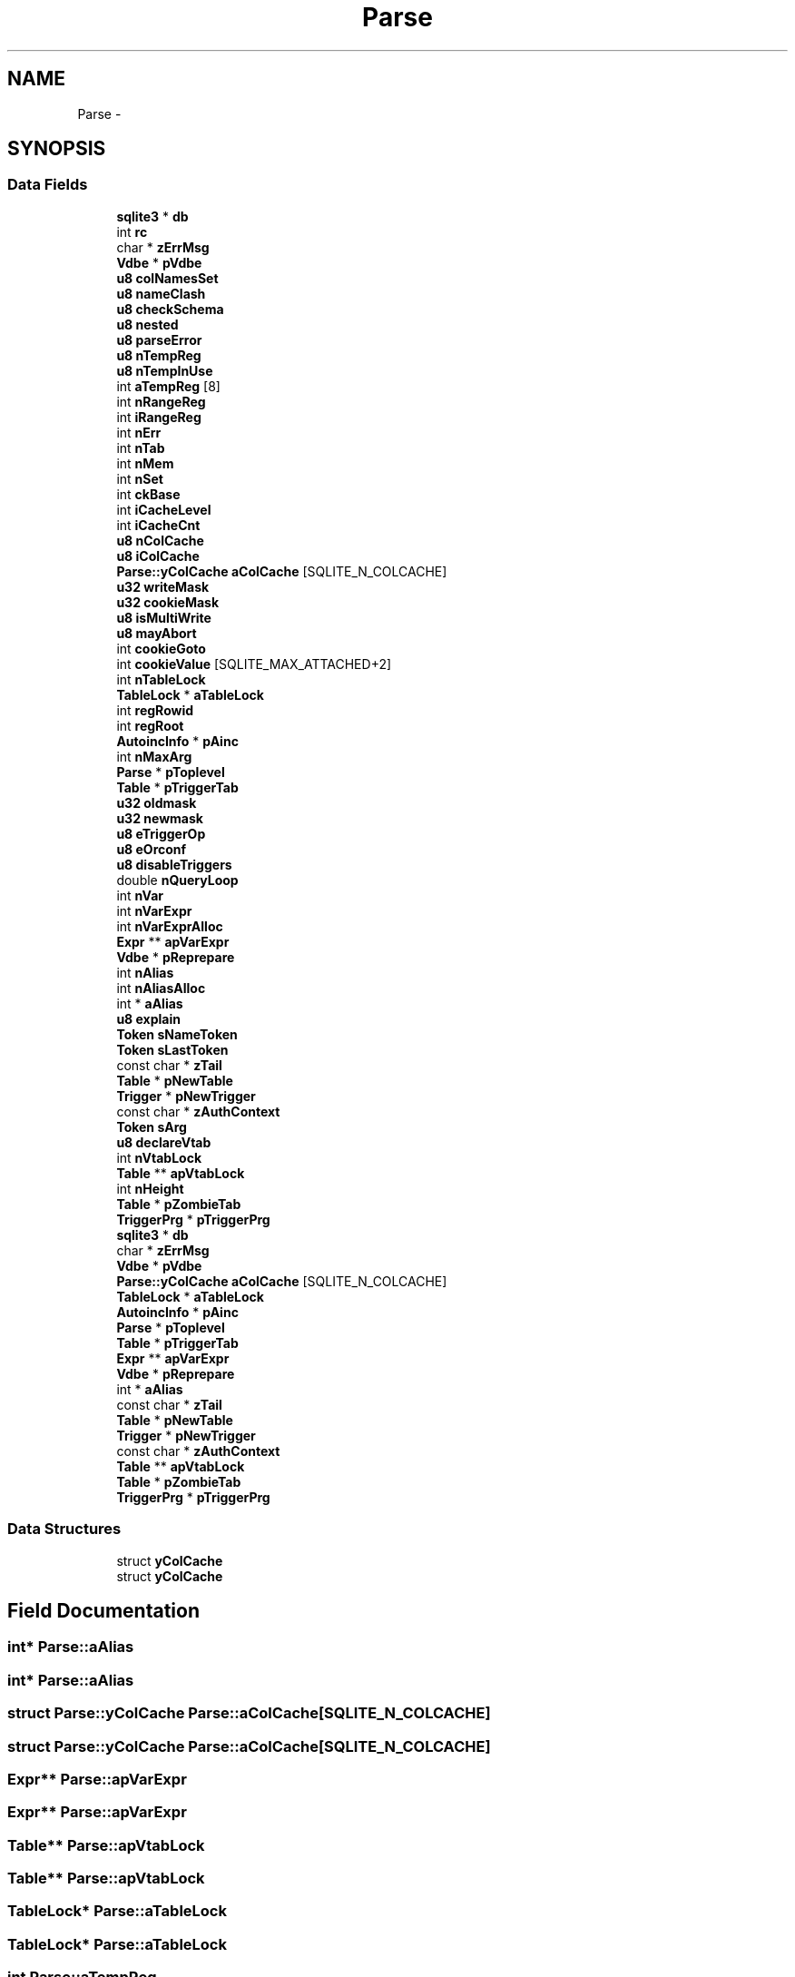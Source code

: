 .TH "Parse" 3 "20 Jul 2011" "Version 1" "upkeeper" \" -*- nroff -*-
.ad l
.nh
.SH NAME
Parse \- 
.SH SYNOPSIS
.br
.PP
.SS "Data Fields"

.in +1c
.ti -1c
.RI "\fBsqlite3\fP * \fBdb\fP"
.br
.ti -1c
.RI "int \fBrc\fP"
.br
.ti -1c
.RI "char * \fBzErrMsg\fP"
.br
.ti -1c
.RI "\fBVdbe\fP * \fBpVdbe\fP"
.br
.ti -1c
.RI "\fBu8\fP \fBcolNamesSet\fP"
.br
.ti -1c
.RI "\fBu8\fP \fBnameClash\fP"
.br
.ti -1c
.RI "\fBu8\fP \fBcheckSchema\fP"
.br
.ti -1c
.RI "\fBu8\fP \fBnested\fP"
.br
.ti -1c
.RI "\fBu8\fP \fBparseError\fP"
.br
.ti -1c
.RI "\fBu8\fP \fBnTempReg\fP"
.br
.ti -1c
.RI "\fBu8\fP \fBnTempInUse\fP"
.br
.ti -1c
.RI "int \fBaTempReg\fP [8]"
.br
.ti -1c
.RI "int \fBnRangeReg\fP"
.br
.ti -1c
.RI "int \fBiRangeReg\fP"
.br
.ti -1c
.RI "int \fBnErr\fP"
.br
.ti -1c
.RI "int \fBnTab\fP"
.br
.ti -1c
.RI "int \fBnMem\fP"
.br
.ti -1c
.RI "int \fBnSet\fP"
.br
.ti -1c
.RI "int \fBckBase\fP"
.br
.ti -1c
.RI "int \fBiCacheLevel\fP"
.br
.ti -1c
.RI "int \fBiCacheCnt\fP"
.br
.ti -1c
.RI "\fBu8\fP \fBnColCache\fP"
.br
.ti -1c
.RI "\fBu8\fP \fBiColCache\fP"
.br
.ti -1c
.RI "\fBParse::yColCache\fP \fBaColCache\fP [SQLITE_N_COLCACHE]"
.br
.ti -1c
.RI "\fBu32\fP \fBwriteMask\fP"
.br
.ti -1c
.RI "\fBu32\fP \fBcookieMask\fP"
.br
.ti -1c
.RI "\fBu8\fP \fBisMultiWrite\fP"
.br
.ti -1c
.RI "\fBu8\fP \fBmayAbort\fP"
.br
.ti -1c
.RI "int \fBcookieGoto\fP"
.br
.ti -1c
.RI "int \fBcookieValue\fP [SQLITE_MAX_ATTACHED+2]"
.br
.ti -1c
.RI "int \fBnTableLock\fP"
.br
.ti -1c
.RI "\fBTableLock\fP * \fBaTableLock\fP"
.br
.ti -1c
.RI "int \fBregRowid\fP"
.br
.ti -1c
.RI "int \fBregRoot\fP"
.br
.ti -1c
.RI "\fBAutoincInfo\fP * \fBpAinc\fP"
.br
.ti -1c
.RI "int \fBnMaxArg\fP"
.br
.ti -1c
.RI "\fBParse\fP * \fBpToplevel\fP"
.br
.ti -1c
.RI "\fBTable\fP * \fBpTriggerTab\fP"
.br
.ti -1c
.RI "\fBu32\fP \fBoldmask\fP"
.br
.ti -1c
.RI "\fBu32\fP \fBnewmask\fP"
.br
.ti -1c
.RI "\fBu8\fP \fBeTriggerOp\fP"
.br
.ti -1c
.RI "\fBu8\fP \fBeOrconf\fP"
.br
.ti -1c
.RI "\fBu8\fP \fBdisableTriggers\fP"
.br
.ti -1c
.RI "double \fBnQueryLoop\fP"
.br
.ti -1c
.RI "int \fBnVar\fP"
.br
.ti -1c
.RI "int \fBnVarExpr\fP"
.br
.ti -1c
.RI "int \fBnVarExprAlloc\fP"
.br
.ti -1c
.RI "\fBExpr\fP ** \fBapVarExpr\fP"
.br
.ti -1c
.RI "\fBVdbe\fP * \fBpReprepare\fP"
.br
.ti -1c
.RI "int \fBnAlias\fP"
.br
.ti -1c
.RI "int \fBnAliasAlloc\fP"
.br
.ti -1c
.RI "int * \fBaAlias\fP"
.br
.ti -1c
.RI "\fBu8\fP \fBexplain\fP"
.br
.ti -1c
.RI "\fBToken\fP \fBsNameToken\fP"
.br
.ti -1c
.RI "\fBToken\fP \fBsLastToken\fP"
.br
.ti -1c
.RI "const char * \fBzTail\fP"
.br
.ti -1c
.RI "\fBTable\fP * \fBpNewTable\fP"
.br
.ti -1c
.RI "\fBTrigger\fP * \fBpNewTrigger\fP"
.br
.ti -1c
.RI "const char * \fBzAuthContext\fP"
.br
.ti -1c
.RI "\fBToken\fP \fBsArg\fP"
.br
.ti -1c
.RI "\fBu8\fP \fBdeclareVtab\fP"
.br
.ti -1c
.RI "int \fBnVtabLock\fP"
.br
.ti -1c
.RI "\fBTable\fP ** \fBapVtabLock\fP"
.br
.ti -1c
.RI "int \fBnHeight\fP"
.br
.ti -1c
.RI "\fBTable\fP * \fBpZombieTab\fP"
.br
.ti -1c
.RI "\fBTriggerPrg\fP * \fBpTriggerPrg\fP"
.br
.ti -1c
.RI "\fBsqlite3\fP * \fBdb\fP"
.br
.ti -1c
.RI "char * \fBzErrMsg\fP"
.br
.ti -1c
.RI "\fBVdbe\fP * \fBpVdbe\fP"
.br
.ti -1c
.RI "\fBParse::yColCache\fP \fBaColCache\fP [SQLITE_N_COLCACHE]"
.br
.ti -1c
.RI "\fBTableLock\fP * \fBaTableLock\fP"
.br
.ti -1c
.RI "\fBAutoincInfo\fP * \fBpAinc\fP"
.br
.ti -1c
.RI "\fBParse\fP * \fBpToplevel\fP"
.br
.ti -1c
.RI "\fBTable\fP * \fBpTriggerTab\fP"
.br
.ti -1c
.RI "\fBExpr\fP ** \fBapVarExpr\fP"
.br
.ti -1c
.RI "\fBVdbe\fP * \fBpReprepare\fP"
.br
.ti -1c
.RI "int * \fBaAlias\fP"
.br
.ti -1c
.RI "const char * \fBzTail\fP"
.br
.ti -1c
.RI "\fBTable\fP * \fBpNewTable\fP"
.br
.ti -1c
.RI "\fBTrigger\fP * \fBpNewTrigger\fP"
.br
.ti -1c
.RI "const char * \fBzAuthContext\fP"
.br
.ti -1c
.RI "\fBTable\fP ** \fBapVtabLock\fP"
.br
.ti -1c
.RI "\fBTable\fP * \fBpZombieTab\fP"
.br
.ti -1c
.RI "\fBTriggerPrg\fP * \fBpTriggerPrg\fP"
.br
.in -1c
.SS "Data Structures"

.in +1c
.ti -1c
.RI "struct \fByColCache\fP"
.br
.ti -1c
.RI "struct \fByColCache\fP"
.br
.in -1c
.SH "Field Documentation"
.PP 
.SS "int* \fBParse::aAlias\fP"
.PP
.SS "int* \fBParse::aAlias\fP"
.PP
.SS "struct \fBParse::yColCache\fP  \fBParse::aColCache\fP[SQLITE_N_COLCACHE]"
.PP
.SS "struct \fBParse::yColCache\fP  \fBParse::aColCache\fP[SQLITE_N_COLCACHE]"
.PP
.SS "\fBExpr\fP** \fBParse::apVarExpr\fP"
.PP
.SS "\fBExpr\fP** \fBParse::apVarExpr\fP"
.PP
.SS "\fBTable\fP** \fBParse::apVtabLock\fP"
.PP
.SS "\fBTable\fP** \fBParse::apVtabLock\fP"
.PP
.SS "\fBTableLock\fP* \fBParse::aTableLock\fP"
.PP
.SS "\fBTableLock\fP* \fBParse::aTableLock\fP"
.PP
.SS "int \fBParse::aTempReg\fP"
.PP
.SS "\fBu8\fP \fBParse::checkSchema\fP"
.PP
.SS "int \fBParse::ckBase\fP"
.PP
.SS "\fBu8\fP \fBParse::colNamesSet\fP"
.PP
.SS "int \fBParse::cookieGoto\fP"
.PP
.SS "\fBu32\fP \fBParse::cookieMask\fP"
.PP
.SS "int \fBParse::cookieValue\fP"
.PP
.SS "\fBsqlite3\fP* \fBParse::db\fP"
.PP
.SS "\fBsqlite3\fP* \fBParse::db\fP"
.PP
.SS "\fBu8\fP \fBParse::declareVtab\fP"
.PP
.SS "\fBu8\fP \fBParse::disableTriggers\fP"
.PP
.SS "\fBu8\fP \fBParse::eOrconf\fP"
.PP
.SS "\fBu8\fP \fBParse::eTriggerOp\fP"
.PP
.SS "\fBu8\fP \fBParse::explain\fP"
.PP
.SS "int \fBParse::iCacheCnt\fP"
.PP
.SS "int \fBParse::iCacheLevel\fP"
.PP
.SS "\fBu8\fP \fBParse::iColCache\fP"
.PP
.SS "int \fBParse::iRangeReg\fP"
.PP
.SS "\fBu8\fP \fBParse::isMultiWrite\fP"
.PP
.SS "\fBu8\fP \fBParse::mayAbort\fP"
.PP
.SS "int \fBParse::nAlias\fP"
.PP
.SS "int \fBParse::nAliasAlloc\fP"
.PP
.SS "\fBu8\fP \fBParse::nameClash\fP"
.PP
.SS "\fBu8\fP \fBParse::nColCache\fP"
.PP
.SS "int \fBParse::nErr\fP"
.PP
.SS "\fBu8\fP \fBParse::nested\fP"
.PP
.SS "\fBu32\fP \fBParse::newmask\fP"
.PP
.SS "int \fBParse::nHeight\fP"
.PP
.SS "int \fBParse::nMaxArg\fP"
.PP
.SS "int \fBParse::nMem\fP"
.PP
.SS "double \fBParse::nQueryLoop\fP"
.PP
.SS "int \fBParse::nRangeReg\fP"
.PP
.SS "int \fBParse::nSet\fP"
.PP
.SS "int \fBParse::nTab\fP"
.PP
.SS "int \fBParse::nTableLock\fP"
.PP
.SS "\fBu8\fP \fBParse::nTempInUse\fP"
.PP
.SS "\fBu8\fP \fBParse::nTempReg\fP"
.PP
.SS "int \fBParse::nVar\fP"
.PP
.SS "int \fBParse::nVarExpr\fP"
.PP
.SS "int \fBParse::nVarExprAlloc\fP"
.PP
.SS "int \fBParse::nVtabLock\fP"
.PP
.SS "\fBu32\fP \fBParse::oldmask\fP"
.PP
.SS "\fBAutoincInfo\fP* \fBParse::pAinc\fP"
.PP
.SS "\fBAutoincInfo\fP* \fBParse::pAinc\fP"
.PP
.SS "\fBu8\fP \fBParse::parseError\fP"
.PP
.SS "\fBTable\fP* \fBParse::pNewTable\fP"
.PP
.SS "\fBTable\fP* \fBParse::pNewTable\fP"
.PP
.SS "\fBTrigger\fP* \fBParse::pNewTrigger\fP"
.PP
.SS "\fBTrigger\fP* \fBParse::pNewTrigger\fP"
.PP
.SS "\fBVdbe\fP* \fBParse::pReprepare\fP"
.PP
.SS "\fBVdbe\fP* \fBParse::pReprepare\fP"
.PP
.SS "\fBParse\fP* \fBParse::pToplevel\fP"
.PP
.SS "\fBParse\fP* \fBParse::pToplevel\fP"
.PP
.SS "\fBTriggerPrg\fP* \fBParse::pTriggerPrg\fP"
.PP
.SS "\fBTriggerPrg\fP* \fBParse::pTriggerPrg\fP"
.PP
.SS "\fBTable\fP* \fBParse::pTriggerTab\fP"
.PP
.SS "\fBTable\fP* \fBParse::pTriggerTab\fP"
.PP
.SS "\fBVdbe\fP* \fBParse::pVdbe\fP"
.PP
.SS "\fBVdbe\fP* \fBParse::pVdbe\fP"
.PP
.SS "\fBTable\fP* \fBParse::pZombieTab\fP"
.PP
.SS "\fBTable\fP* \fBParse::pZombieTab\fP"
.PP
.SS "int \fBParse::rc\fP"
.PP
.SS "int \fBParse::regRoot\fP"
.PP
.SS "int \fBParse::regRowid\fP"
.PP
.SS "\fBToken\fP \fBParse::sArg\fP"
.PP
.SS "\fBToken\fP \fBParse::sLastToken\fP"
.PP
.SS "\fBToken\fP \fBParse::sNameToken\fP"
.PP
.SS "\fBu32\fP \fBParse::writeMask\fP"
.PP
.SS "const char* \fBParse::zAuthContext\fP"
.PP
.SS "const char* \fBParse::zAuthContext\fP"
.PP
.SS "char* \fBParse::zErrMsg\fP"
.PP
.SS "char* \fBParse::zErrMsg\fP"
.PP
.SS "const char* \fBParse::zTail\fP"
.PP
.SS "const char* \fBParse::zTail\fP"
.PP


.SH "Author"
.PP 
Generated automatically by Doxygen for upkeeper from the source code.
